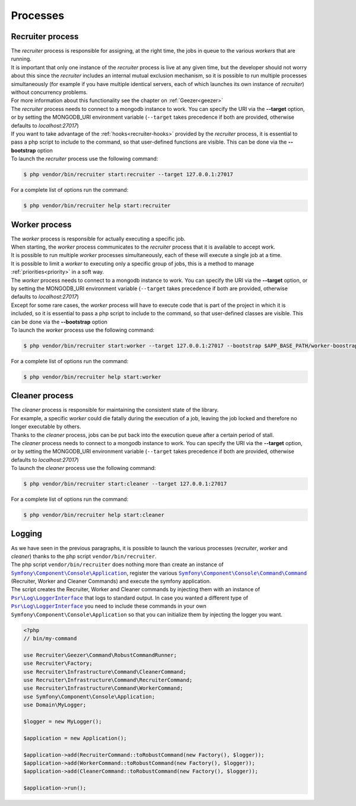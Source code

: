 Processes
=================

.. _recruiter:

=================================
Recruiter process
=================================

| The `recruiter` process is responsible for assigning, at the right time, the jobs in queue to the various `workers` that are running.

| It is important that only one instance of the `recruiter` process is live at any given time, but the developer should not worry about this since the `recruiter` includes an internal mutual exclusion mechanism, so it is possible to run multiple processes simultaneously (for example if you have multiple identical servers, each of which launches its own instance of `recruiter`) without concurrency problems.
| For more information about this functionality see the chapter on :ref:`Geezer<geezer>`

| The `recruiter` process needs to connect to a mongodb instance to work. You can specify the URI via the **--target** option, or by setting the MONGODB_URI environment variable (``--target`` takes precedence if both are provided, otherwise defaults to `localhost:27017`)

| If you want to take advantage of the :ref:`hooks<recruiter-hooks>` provided by the `recruiter` process, it is essential to pass a php script to include to the command, so that user-defined functions are visible. This can be done via the **--bootstrap** option

| To launch the `recruiter` process use the following command:

.. code-block:: bash

   $ php vendor/bin/recruiter start:recruiter --target 127.0.0.1:27017

For a complete list of options run the command:

.. code-block:: bash

   $ php vendor/bin/recruiter help start:recruiter


.. |recruiter.binary| replace:: $ php vendor/bin/recruiter


.. _worker:

=================================
Worker process
=================================

| The `worker` process is responsible for actually executing a specific job.
| When starting, the `worker` process communicates to the `recruiter` process that it is available to accept work.
| It is possible to run multiple `worker` processes simultaneously, each of these will execute a single job at a time.
| It is possible to limit a `worker` to executing only a specific group of jobs, this is a method to manage :ref:`priorities<priority>` in a soft way.

| The `worker` process needs to connect to a mongodb instance to work. You can specify the URI via the **--target** option, or by setting the MONGODB_URI environment variable (``--target`` takes precedence if both are provided, otherwise defaults to `localhost:27017`)

| Except for some rare cases, the `worker` process will have to execute code that is part of the project in which it is included, so it is essential to pass a php script to include to the command, so that user-defined classes are visible. This can be done via the **--bootstrap** option

| To launch the `worker` process use the following command:

.. code-block:: bash

   $ php vendor/bin/recruiter start:worker --target 127.0.0.1:27017 --bootstrap $APP_BASE_PATH/worker-boostrap.php

For a complete list of options run the command:

.. code-block:: bash

   $ php vendor/bin/recruiter help start:worker


.. _cleaner:

=================================
Cleaner process
=================================

| The `cleaner` process is responsible for maintaining the consistent state of the library.
| For example, a specific `worker` could die fatally during the execution of a job, leaving the job locked and therefore no longer executable by others.
| Thanks to the `cleaner` process, jobs can be put back into the execution queue after a certain period of stall.

| The `cleaner` process needs to connect to a mongodb instance to work. You can specify the URI via the **--target** option, or by setting the MONGODB_URI environment variable (``--target`` takes precedence if both are provided, otherwise defaults to `localhost:27017`)

| To launch the `cleaner` process use the following command:

.. code-block:: bash

   $ php vendor/bin/recruiter start:cleaner --target 127.0.0.1:27017

For a complete list of options run the command:

.. code-block:: bash

   $ php vendor/bin/recruiter help start:cleaner


=================================
Logging
=================================
| As we have seen in the previous paragraphs, it is possible to launch the various processes (`recruiter`, `worker` and `cleaner`) thanks to the php script ``vendor/bin/recruiter``.
| The php script ``vendor/bin/recruiter`` does nothing more than create an instance of |symfony.console.application.doc|_, register the various |symfony.console.command.doc|_ (Recruiter, Worker and Cleaner Commands) and execute the symfony application.
| The script creates the Recruiter, Worker and Cleaner commands by injecting them with an instance of |psr.loginterface.doc|_ that logs to standard output. In case you wanted a different type of |psr.loginterface.doc|_ you need to include these commands in your own ``Symfony\Component\Console\Application`` so that you can initialize them by injecting the logger you want.


.. code-block:: php

   <?php
   // bin/my-command

   use Recruiter\Geezer\Command\RobustCommandRunner;
   use Recruiter\Factory;
   use Recruiter\Infrastructure\Command\CleanerCommand;
   use Recruiter\Infrastructure\Command\RecruiterCommand;
   use Recruiter\Infrastructure\Command\WorkerCommand;
   use Symfony\Component\Console\Application;
   use Domain\MyLogger;

   $logger = new MyLogger();

   $application = new Application();

   $application->add(RecruiterCommand::toRobustCommand(new Factory(), $logger));
   $application->add(WorkerCommand::toRobustCommand(new Factory(), $logger));
   $application->add(CleanerCommand::toRobustCommand(new Factory(), $logger));

   $application->run();



.. |symfony.console.command.doc| replace:: ``Symfony\Component\Console\Command\Command``
.. _symfony.console.command.doc: https://symfony.com/doc/current/console.html#creating-a-command

.. |psr.loginterface.doc| replace:: ``Psr\Log\LoggerInterface``
.. _psr.loginterface.doc: https://github.com/php-fig/fig-standards/blob/master/accepted/PSR-3-logger-interface.md

.. |symfony.console.application.doc| replace:: ``Symfony\Component\Console\Application``
.. _symfony.console.application.doc: https://symfony.com/doc/current/components/console.html#creating-a-console-application
